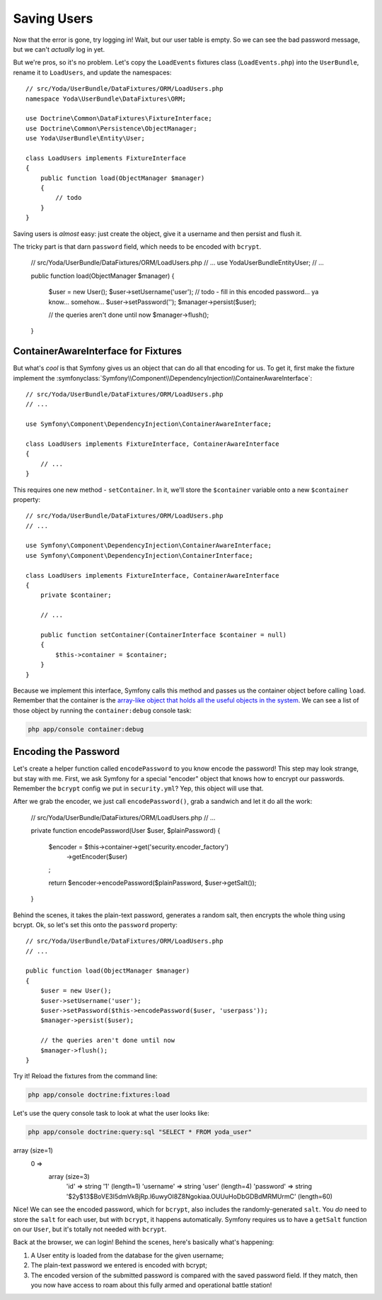 Saving Users
============

Now that the error is gone, try logging in! Wait, but our user table is empty.
So we can see the bad password message, but we can't *actually* log in yet.

But we're pros, so it's no problem. Let's copy the ``LoadEvents`` fixtures
class (``LoadEvents.php``) into the ``UserBundle``, rename it to ``LoadUsers``, 
and update the namespaces::

    // src/Yoda/UserBundle/DataFixtures/ORM/LoadUsers.php
    namespace Yoda\UserBundle\DataFixtures\ORM;

    use Doctrine\Common\DataFixtures\FixtureInterface;
    use Doctrine\Common\Persistence\ObjectManager;
    use Yoda\UserBundle\Entity\User;

    class LoadUsers implements FixtureInterface
    {
        public function load(ObjectManager $manager)
        {
            // todo
        }
    }

Saving users is *almost* easy: just create the object, give
it a username and then persist and flush it.

The tricky part is that darn ``password`` field, which needs
to be encoded with ``bcrypt``.

    // src/Yoda/UserBundle/DataFixtures/ORM/LoadUsers.php
    // ...
    use Yoda\UserBundle\Entity\User;
    // ...

    public function load(ObjectManager $manager)
    {
        $user = new User();
        $user->setUsername('user');
        // todo - fill in this encoded password... ya know... somehow...
        $user->setPassword('');
        $manager->persist($user);

        // the queries aren't done until now
        $manager->flush();
    }

ContainerAwareInterface for Fixtures
------------------------------------

But what's *cool* is that Symfony gives us an object that can do all that
encoding for us. To get it, first make the fixture implement the
:symfonyclass:`Symfony\\Component\\DependencyInjection\\ContainerAwareInterface`::

    // src/Yoda/UserBundle/DataFixtures/ORM/LoadUsers.php
    // ...
    
    use Symfony\Component\DependencyInjection\ContainerAwareInterface;
    
    class LoadUsers implements FixtureInterface, ContainerAwareInterface
    {
        // ...
    }

This requires one new method - ``setContainer``. In it, we'll store the
``$container`` variable onto a new ``$container`` property::

    // src/Yoda/UserBundle/DataFixtures/ORM/LoadUsers.php
    // ...

    use Symfony\Component\DependencyInjection\ContainerAwareInterface;
    use Symfony\Component\DependencyInjection\ContainerInterface;

    class LoadUsers implements FixtureInterface, ContainerAwareInterface
    {
        private $container;

        // ...

        public function setContainer(ContainerInterface $container = null)
        {
            $this->container = $container;
        }
    }

Because we implement this interface, Symfony calls this method and passes
us the container object before calling ``load``. Remember that the container
is the `array-like object that holds all the useful objects in the system`_.
We can see a list of those object by running the ``container:debug`` console
task:

.. code-block:: bash

    php app/console container:debug

Encoding the Password
---------------------

Let's create a helper function called ``encodePassword`` to you know encode the password! 
This step may look strange, but stay with me. First, we ask Symfony for a 
special "encoder" object that knows how to encrypt our passwords. Remember 
the ``bcrypt`` config we put in ``security.yml``? Yep, this object will use that.

After we grab the encoder, we just call ``encodePassword()``, grab a sandwich and let it do
all the work:

    // src/Yoda/UserBundle/DataFixtures/ORM/LoadUsers.php
    // ...

    private function encodePassword(User $user, $plainPassword)
    {
        $encoder = $this->container->get('security.encoder_factory')
            ->getEncoder($user)
        ;

        return $encoder->encodePassword($plainPassword, $user->getSalt());
    }

Behind the scenes, it takes the plain-text password, generates a random salt,
then encrypts the whole thing using bcrypt. Ok, so let's set this onto the
``password`` property::

    // src/Yoda/UserBundle/DataFixtures/ORM/LoadUsers.php
    // ...

    public function load(ObjectManager $manager)
    {
        $user = new User();
        $user->setUsername('user');
        $user->setPassword($this->encodePassword($user, 'userpass'));
        $manager->persist($user);

        // the queries aren't done until now
        $manager->flush();
    }

Try it! Reload the fixtures from the command line:

.. code-block:: bash

    php app/console doctrine:fixtures:load

Let's use the query console task to look at what the user looks like:

.. code-block:: bash

    php app/console doctrine:query:sql "SELECT * FROM yoda_user"

.. code-block:: text

array (size=1)
  0 => 
    array (size=3)
      'id' => string '1' (length=1)
      'username' => string 'user' (length=4)
      'password' => string '$2y$13$BoVE3I5dmVkBjRp.l6uwyOI8Z8Ngokiaa.OUUuHoDbGDBdMRMUrmC' (length=60)

Nice! We can see the encoded password, which for ``bcrypt``, also includes
the randomly-generated ``salt``. You *do* need to store the ``salt`` for each
user, but with ``bcrypt``, it happens automatically. Symfony requires us
to have a ``getSalt`` function on our ``User``, but it's totally not needed
with ``bcrypt``.

Back at the browser, we can login! Behind the scenes, here's basically what's
happening:

1. A User entity is loaded from the database for the given username;

2. The plain-text password we entered is encoded with bcrypt;

3. The encoded version of the submitted password is compared with the saved
   password field. If they match, then you now have access to roam about this
   fully armed and operational battle station!

.. _`array-like object that holds all the useful objects in the system`: http://knpuniversity.com/screencast/symfony2-ep1/controller#symfony-ep1-what-is-a-service
